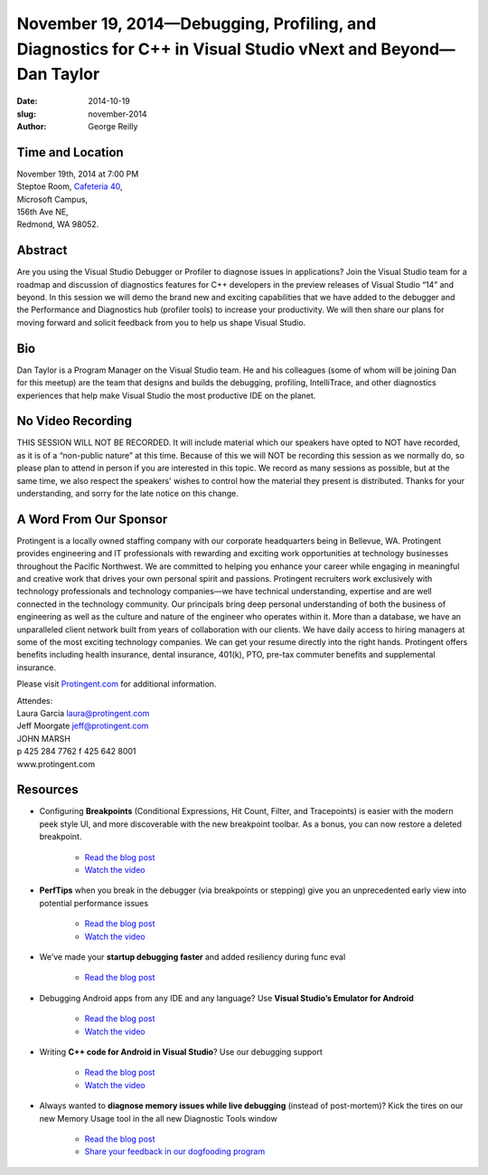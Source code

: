 November 19, 2014—Debugging, Profiling, and Diagnostics for C++ in Visual Studio vNext and Beyond—Dan Taylor
############################################################################################################

:date: 2014-10-19
:slug: november-2014
:author: George Reilly


Time and Location
~~~~~~~~~~~~~~~~~

| November 19th, 2014 at 7:00 PM
| Steptoe Room, `Cafeteria 40 <|filename|/locations/steptoe.rst>`_,
| Microsoft Campus,
| 156th Ave NE,
| Redmond, WA 98052.


Abstract
~~~~~~~~

Are you using the Visual Studio Debugger or Profiler
to diagnose issues in  applications?
Join the Visual Studio team for a roadmap and discussion
of diagnostics features for C++ developers
in the preview releases of Visual Studio “14” and beyond.
In this session we will demo the brand new and exciting capabilities
that we have added to the debugger
and the Performance and Diagnostics hub (profiler tools)
to increase your productivity.
We will then share our plans for moving forward
and solicit feedback from you to help us shape Visual Studio.


Bio
~~~

Dan Taylor is a Program Manager on the Visual Studio team.
He and his colleagues (some of whom will be joining Dan for this meetup)
are the team that designs and builds the debugging, profiling,
IntelliTrace, and other diagnostics experiences
that help make Visual Studio the most productive IDE on the planet.


No Video Recording
~~~~~~~~~~~~~~~~~~

THIS SESSION WILL NOT BE RECORDED.
It will include material which our speakers have opted to NOT have recorded,
as it is of a “non-public nature” at this time.
Because of this we will NOT be recording this session as we normally do,
so please plan to attend in person if you are interested in this topic.
We record as many sessions as possible,
but at the same time,
we also respect the speakers' wishes to control
how the material they present is distributed.
Thanks for your understanding, and sorry for the late notice on this change.


A Word From Our Sponsor
~~~~~~~~~~~~~~~~~~~~~~~

Protingent is a locally owned staffing company
with our corporate headquarters being in Bellevue, WA.
Protingent provides engineering and IT professionals
with rewarding and exciting work opportunities
at technology businesses throughout the Pacific Northwest.
We are committed to helping you enhance your career
while engaging in meaningful and creative work
that drives your own personal spirit and passions.
Protingent recruiters work exclusively with technology professionals
and technology companies—we have technical understanding, expertise
and are well connected in the technology community.
Our principals bring deep personal understanding
of both the business of engineering
as well as the culture and nature of the engineer who operates within it.
More than a database, we have an unparalleled client network
built from years of collaboration with our clients.
We have daily access to hiring managers
at some of the most exciting technology companies.
We can get your resume directly into the right hands.
Protingent offers benefits
including health insurance, dental insurance, 401(k),
PTO, pre-tax commuter benefits and supplemental insurance.

Please visit `Protingent.com <http://www.protingent.com>`_ for additional information.

| Attendes:
| Laura Garcia laura@protingent.com   
| Jeff Moorgate jeff@protingent.com   
| JOHN MARSH
| p 425 284 7762     f 425 642 8001
| www.protingent.com


Resources
~~~~~~~~~

* Configuring **Breakpoints**
  (Conditional Expressions, Hit Count, Filter, and Tracepoints)
  is easier with the modern peek style UI,
  and more discoverable with the new breakpoint toolbar.
  As a bonus, you can now restore a deleted breakpoint.

    - `Read the blog post
      <http://blogs.msdn.com/b/visualstudioalm/archive/2014/10/06/new-breakpoint-configuration-experience.aspx>`__
    - `Watch the video
      <http://channel9.msdn.com/Events/Visual-Studio/Connect-event-2014/711>`__

* **PerfTips** when you break in the debugger
  (via breakpoints or stepping)
  give you an unprecedented early view into potential performance issues

    - `Read the blog post
      <http://blogs.msdn.com/b/visualstudioalm/archive/2014/08/18/perftips-performance-information-at-a-glance-while-debugging-with-visual-studio.aspx>`__
    - `Watch the video
      <http://channel9.msdn.com/Events/Visual-Studio/Connect-event-2014/718>`__

* We’ve made your **startup debugging faster**
  and added resiliency during func eval

    - `Read the blog post
      <http://blogs.msdn.com/b/vcblog/archive/2014/10/06/debugging-improvements.aspx>`__

* Debugging Android apps from any IDE and any language?
  Use **Visual Studio’s Emulator for Android**

    - `Read the blog post
      <http://blogs.msdn.com/b/visualstudioalm/archive/2014/11/12/introducing-visual-studio-s-emulator-for-android.aspx>`__
    - `Watch the video
      <http://channel9.msdn.com/Events/Visual-Studio/Connect-event-2014/516>`__

* Writing **C++ code for Android in Visual Studio**?
  Use our debugging support

    - `Read the blog post
      <http://blogs.msdn.com/b/visualstudioalm/archive/2014/11/12/debugging-c-code-on-android-with-visual-studio-2015.aspx>`__
    - `Watch the video
      <http://channel9.msdn.com/Events/Visual-Studio/Connect-event-2014/510>`__
 
* Always wanted to **diagnose memory issues while live debugging**
  (instead of post-mortem)?
  Kick the tires on our new Memory Usage tool
  in the all new Diagnostic Tools window

    - `Read the blog post
      <http://blogs.msdn.com/b/visualstudioalm/archive/2014/11/13/memory-usage-tool-while-debugging-in-visual-studio-2015.aspx>`__
    - `Share your feedback in our dogfooding program
      <https://microsoft.sharepoint.com/teams/DD_VSPlat/Diagnostics/Dogfooding/Pages/default.aspx>`__
